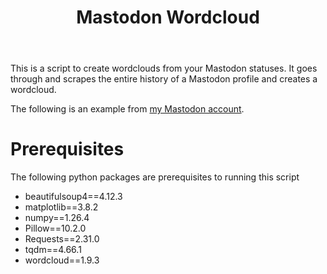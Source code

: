 #+TITLE: Mastodon Wordcloud

This is a script to create wordclouds from your Mastodon statuses. It goes through and scrapes the entire history of a Mastodon profile and creates a wordcloud.

The following is an example from [[https://fosstodon.org/@BigEatie][my Mastodon account]].
[[./bigeatie2.png]]

* Prerequisites

The following python packages are prerequisites to running this script

+ beautifulsoup4==4.12.3
+ matplotlib==3.8.2
+ numpy==1.26.4
+ Pillow==10.2.0
+ Requests==2.31.0
+ tqdm==4.66.1
+ wordcloud==1.9.3
